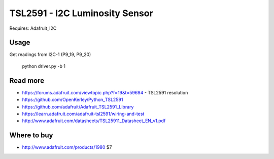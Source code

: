 
===============================
TSL2591 - I2C Luminosity Sensor
===============================

Requires: Adafruit_I2C

Usage
=========

Get readings from I2C-1 (P9_19, P9_20)

    python driver.py -b 1

Read more
=========

* https://forums.adafruit.com/viewtopic.php?f=19&t=59694 - TSL2591 resolution
* https://github.com/OpenKerley/Python_TSL2591
* https://github.com/adafruit/Adafruit_TSL2591_Library
* https://learn.adafruit.com/adafruit-tsl2591/wiring-and-test
* http://www.adafruit.com/datasheets/TSL25911_Datasheet_EN_v1.pdf

Where to buy
============

* http://www.adafruit.com/products/1980 $7
